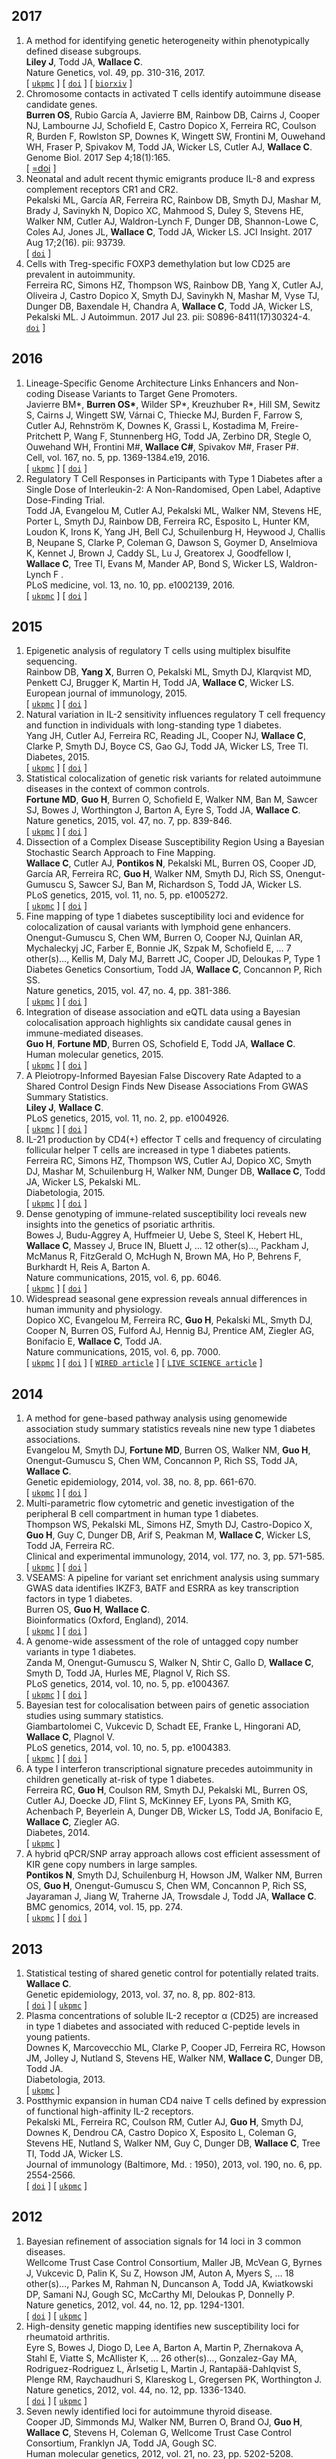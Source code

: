 ** 2017
1. A method for identifying genetic heterogeneity within phenotypically defined disease subgroups.@@html:<br/>@@ *Liley J*, Todd JA, *Wallace C*.@@html:<br/>@@ Nature Genetics, vol. 49, pp. 310-316, 2017.@@html:<br/>@@  [ [[http://europepmc.org/abstract/MED/28024155][=ukpmc=]] ] [ [[http://dx.doi.org/10.1038/ng.3751][=doi=]] ] [ [[https://doi.org/10.1101/100958][=biorxiv=]] @@html:<i class="fa fa-unlock-alt" aria-hidden="true"></i>@@ ]
2. Chromosome contacts in activated T cells identify autoimmune disease candidate genes.@@html:<br/>@@ *Burren OS*, Rubio García A, Javierre BM, Rainbow DB, Cairns J, Cooper NJ, Lambourne JJ, Schofield E, Castro Dopico X, Ferreira RC, Coulson R, Burden F, Rowlston SP, Downes K, Wingett SW, Frontini M, Ouwehand WH, Fraser P, Spivakov M, Todd JA, Wicker LS, Cutler AJ, *Wallace C*.@@html:<br/>@@ Genome Biol. 2017 Sep 4;18(1):165. @@html:<br/>@@  [ [[http://dx.doi.org/10.1186/s13059-017-1285-0][=doi]] ] @@html:<i class="fa fa-unlock-alt" aria-hidden="true"></i>@@
3. Neonatal and adult recent thymic emigrants produce IL-8 and express complement receptors CR1 and CR2.@@html:<br/>@@ Pekalski ML, García AR, Ferreira RC, Rainbow DB, Smyth DJ, Mashar M, Brady J, Savinykh N, Dopico XC, Mahmood S, Duley S, Stevens HE, Walker NM, Cutler AJ, Waldron-Lynch F, Dunger DB, Shannon-Lowe C, Coles AJ, Jones JL, *Wallace C*, Todd JA, Wicker LS. JCI Insight. 2017 Aug 17;2(16). pii: 93739. @@html:<br/>@@  [ [[http://dx.doi.org/10.1172/jci.insight.93739][=doi=]] ] 
4. Cells with Treg-specific FOXP3 demethylation but low CD25 are prevalent in autoimmunity.@@html:<br/>@@ Ferreira RC, Simons HZ, Thompson WS, Rainbow DB, Yang X, Cutler AJ, Oliveira J, Castro Dopico X, Smyth DJ, Savinykh N, Mashar M, Vyse TJ, Dunger DB, Baxendale H, Chandra A, *Wallace C*, Todd JA, Wicker LS, Pekalski ML. J Autoimmun. 2017 Jul 23. pii: S0896-8411(17)30324-4. @@html:<br/>@@  [[http://dx.doi.org/10.1016/j.jaut.2017.07.009][=doi=]] ]

** 2016

1. Lineage-Specific Genome Architecture Links Enhancers and Non-coding Disease Variants to Target Gene Promoters.@@html:<br/>@@ Javierre BM*, *Burren OS**, Wilder SP*, Kreuzhuber R*, Hill SM, Sewitz S, Cairns J, Wingett SW, Várnai C, Thiecke MJ, Burden F, Farrow S, Cutler AJ, Rehnström K, Downes K, Grassi L, Kostadima M, Freire-Pritchett P, Wang F, Stunnenberg HG,  Todd JA,  Zerbino DR,  Stegle O,  Ouwehand WH, Frontini M#,   *Wallace C#*,  Spivakov M#,  Fraser P#.@@html:<br/>@@ Cell, vol. 167, no. 5, pp. 1369-1384.e19, 2016.@@html:<br/>@@  [ [[http://ukpmc.ac.uk/abstract/MED/27863249][=ukpmc=]] ] [ [[http://dx.doi.org/10.1016/j.cell.2016.09.037][=doi=]] ] @@html:<i class="fa fa-unlock-alt" aria-hidden="true"></i>@@
1. Regulatory T Cell Responses in Participants with Type 1 Diabetes after a Single Dose of Interleukin-2: A Non-Randomised, Open Label, Adaptive Dose-Finding Trial.@@html:<br/>@@ Todd JA, Evangelou M, Cutler AJ, Pekalski ML, Walker NM, Stevens HE, Porter L, Smyth DJ, Rainbow DB, Ferreira RC, Esposito L, Hunter KM, Loudon K, Irons K, Yang JH, Bell CJ, Schuilenburg H, Heywood J, Challis B, Neupane S, Clarke P,  Coleman G,  Dawson S,  Goymer D,  Anselmiova K,  Kennet J,  Brown J,  Caddy SL,  Lu J,  Greatorex J,  Goodfellow I,  *Wallace C*,  Tree TI,  Evans M,  Mander AP,  Bond S,  Wicker LS,  Waldron-Lynch F  .@@html:<br/>@@ PLoS medicine, vol. 13, no. 10, pp. e1002139, 2016.@@html:<br/>@@  [ [[http://ukpmc.ac.uk/abstract/MED/27727279][=ukpmc=]] ] [ [[http://dx.doi.org/10.1371/journal.pmed.1002139][=doi=]] ] @@html:<i class="fa fa-unlock-alt" aria-hidden="true"></i>@@ 


** 2015

1. Epigenetic analysis of regulatory T cells using multiplex bisulfite sequencing.@@html:<br/>@@ Rainbow DB, *Yang X*, Burren O, Pekalski ML, Smyth DJ, Klarqvist MD, Penkett CJ, Brugger K, Martin H, Todd JA, *Wallace C*, Wicker LS.@@html:<br/>@@ European journal of immunology, 2015.@@html:<br/>@@  [ [[http://ukpmc.ac.uk/abstract/MED/26420295][=ukpmc=]] ] [ [[http://dx.doi.org/10.1002/eji.201545646][=doi=]] ]  @@html:<i class="fa fa-unlock-alt" aria-hidden="true"></i>@@ 
1. Natural variation in IL-2 sensitivity influences regulatory T cell frequency and function in individuals with long-standing type 1 diabetes.@@html:<br/>@@ Yang JH, Cutler AJ, Ferreira RC, Reading JL, Cooper NJ, *Wallace C*, Clarke P, Smyth DJ, Boyce CS, Gao GJ, Todd JA, Wicker LS, Tree TI.@@html:<br/>@@ Diabetes, 2015.@@html:<br/>@@  [ [[http://ukpmc.ac.uk/abstract/MED/26224887][=ukpmc=]] ] [ [[http://dx.doi.org/10.2337/db15-0516][=doi=]] ]  @@html:<i class="fa fa-unlock-alt" aria-hidden="true"></i>@@ 
1. Statistical colocalization of genetic risk variants for related autoimmune diseases in the context of common controls.@@html:<br/>@@ *Fortune MD*, *Guo H*, Burren O, Schofield E, Walker NM, Ban M, Sawcer SJ, Bowes J, Worthington J, Barton A, Eyre S, Todd JA, *Wallace C*.@@html:<br/>@@ Nature genetics, 2015, vol. 47, no. 7, pp. 839-846.@@html:<br/>@@  [ [[http://ukpmc.ac.uk/abstract/MED/26053495][=ukpmc=]] ] [ [[http://dx.doi.org/10.1038/ng.3330][=doi=]] ]  @@html:<i class="fa fa-unlock-alt" aria-hidden="true"></i>@@ 
1. Dissection of a Complex Disease Susceptibility Region Using a Bayesian Stochastic Search Approach to Fine Mapping.@@html:<br/>@@ *Wallace C*, Cutler AJ, *Pontikos N*, Pekalski ML, Burren OS, Cooper JD, García AR, Ferreira RC, *Guo H*, Walker NM, Smyth DJ, Rich SS, Onengut-Gumuscu S, Sawcer SJ, Ban M, Richardson S, Todd JA, Wicker LS.@@html:<br/>@@ PLoS genetics, 2015, vol. 11, no. 5, pp. e1005272.@@html:<br/>@@  [ [[http://ukpmc.ac.uk/abstract/MED/26106896][=ukpmc=]] ] [ [[http://dx.doi.org/10.1371/journal.pgen.1005272][=doi=]] ]  @@html:<i class="fa fa-unlock-alt" aria-hidden="true"></i>@@ 
1. Fine mapping of type 1 diabetes susceptibility loci and evidence for colocalization of causal variants with lymphoid gene enhancers.@@html:<br/>@@ Onengut-Gumuscu S, Chen WM, Burren O, Cooper NJ, Quinlan AR, Mychaleckyj JC, Farber E, Bonnie JK, Szpak M, Schofield E, ... 7 other(s)..., Kellis M, Daly MJ, Barrett JC, Cooper JD, Deloukas P, Type 1 Diabetes Genetics Consortium, Todd JA, *Wallace C*, Concannon P, Rich SS.@@html:<br/>@@ Nature genetics, 2015, vol. 47, no. 4, pp. 381-386.@@html:<br/>@@  [ [[http://ukpmc.ac.uk/abstract/MED/25751624][=ukpmc=]] ] [ [[http://dx.doi.org/10.1038/ng.3245][=doi=]] ]  @@html:<i class="fa fa-unlock-alt" aria-hidden="true"></i>@@ 
1. Integration of disease association and eQTL data using a Bayesian colocalisation approach highlights six candidate causal genes in immune-mediated diseases.@@html:<br/>@@ *Guo H*, *Fortune MD*, Burren OS, Schofield E, Todd JA, *Wallace C*.@@html:<br/>@@ Human molecular genetics, 2015.@@html:<br/>@@  [ [[http://ukpmc.ac.uk/abstract/MED/25743184][=ukpmc=]] ] [ [[http://dx.doi.org/10.1093/hmg/ddv077][=doi=]] ]  @@html:<i class="fa fa-unlock-alt" aria-hidden="true"></i>@@ 
1. A Pleiotropy-Informed Bayesian False Discovery Rate Adapted to a Shared Control Design Finds New Disease Associations From GWAS Summary Statistics.@@html:<br/>@@ *Liley J*, *Wallace C*.@@html:<br/>@@ PLoS genetics, 2015, vol. 11, no. 2, pp. e1004926.@@html:<br/>@@  [ [[http://ukpmc.ac.uk/abstract/MED/25658688][=ukpmc=]] ] [ [[http://dx.doi.org/10.1371/journal.pgen.1004926][=doi=]] ]  @@html:<i class="fa fa-unlock-alt" aria-hidden="true"></i>@@ 
1. IL-21 production by CD4(+) effector T cells and frequency of circulating follicular helper T cells are increased in type 1 diabetes patients.@@html:<br/>@@ Ferreira RC, Simons HZ, Thompson WS, Cutler AJ, Dopico XC, Smyth DJ, Mashar M, Schuilenburg H, Walker NM, Dunger DB, *Wallace C*, Todd JA, Wicker LS, Pekalski ML.@@html:<br/>@@ Diabetologia, 2015.@@html:<br/>@@  [ [[http://ukpmc.ac.uk/abstract/MED/25652388][=ukpmc=]] ] [ [[http://dx.doi.org/10.1007/s00125-015-3509-8][=doi=]] ]  @@html:<i class="fa fa-unlock-alt" aria-hidden="true"></i>@@ 
1. Dense genotyping of immune-related susceptibility loci reveals new insights into the genetics of psoriatic arthritis.@@html:<br/>@@ Bowes J, Budu-Aggrey A, Huffmeier U, Uebe S, Steel K, Hebert HL, *Wallace C*, Massey J, Bruce IN, Bluett J, ... 12 other(s)..., Packham J, McManus R, FitzGerald O, McHugh N, Brown MA, Ho P, Behrens F, Burkhardt H, Reis A, Barton A.@@html:<br/>@@ Nature communications, 2015, vol. 6, pp. 6046.@@html:<br/>@@  [ [[http://ukpmc.ac.uk/abstract/MED/25651891][=ukpmc=]] ] [ [[http://dx.doi.org/10.1038/ncomms7046][=doi=]] ]  @@html:<i class="fa fa-unlock-alt" aria-hidden="true"></i>@@ 
1. Widespread seasonal gene expression reveals annual differences in human immunity and physiology.@@html:<br/>@@ Dopico XC, Evangelou M, Ferreira RC, *Guo H*, Pekalski ML, Smyth DJ, Cooper N, Burren OS, Fulford AJ, Hennig BJ, Prentice AM, Ziegler AG, Bonifacio E, *Wallace C*, Todd JA.@@html:<br/>@@ Nature communications, 2015, vol. 6, pp. 7000.@@html:<br/>@@  [ [[http://ukpmc.ac.uk/abstract/MED/25965853][=ukpmc=]] ] [ [[http://dx.doi.org/10.1038/ncomms8000][=doi=]] ]  @@html:<i class="fa fa-unlock-alt" aria-hidden="true"></i>@@  [ [[https://www.wired.com/2015/05/dna-changes-seasons-just-like-weather][=WIRED article=]] ] [ [[http://www.livescience.com/50806-seasonal-variation-human-genes-immune-inflammation.html][=LIVE SCIENCE article=]] ]


** 2014

1. A method for gene-based pathway analysis using genomewide association study summary statistics reveals nine new type 1 diabetes associations.@@html:<br/>@@ Evangelou M, Smyth DJ, *Fortune MD*, Burren OS, Walker NM, *Guo H*, Onengut-Gumuscu S, Chen WM, Concannon P, Rich SS, Todd JA, *Wallace C*.@@html:<br/>@@ Genetic epidemiology, 2014, vol. 38, no. 8, pp. 661-670.@@html:<br/>@@  [ [[http://ukpmc.ac.uk/abstract/MED/25371288][=ukpmc=]] ] [ [[http://dx.doi.org/10.1002/gepi.21853][=doi=]] ]  @@html:<i class="fa fa-unlock-alt" aria-hidden="true"></i>@@ 
1. Multi-parametric flow cytometric and genetic investigation of the peripheral B cell compartment in human type 1 diabetes.@@html:<br/>@@ Thompson WS, Pekalski ML, Simons HZ, Smyth DJ, Castro-Dopico X, *Guo H*, Guy C, Dunger DB, Arif S, Peakman M, *Wallace C*, Wicker LS, Todd JA, Ferreira RC.@@html:<br/>@@ Clinical and experimental immunology, 2014, vol. 177, no. 3, pp. 571-585.@@html:<br/>@@  [ [[http://ukpmc.ac.uk/abstract/MED/24773525][=ukpmc=]] ] [ [[http://dx.doi.org/10.1111/cei.12362][=doi=]] ]  @@html:<i class="fa fa-unlock-alt" aria-hidden="true"></i>@@ 
1. VSEAMS: A pipeline for variant set enrichment analysis using summary GWAS data identifies IKZF3, BATF and ESRRA as key transcription factors in type 1 diabetes.@@html:<br/>@@ Burren OS, *Guo H*, *Wallace C*.@@html:<br/>@@ Bioinformatics (Oxford, England), 2014.@@html:<br/>@@  [ [[http://ukpmc.ac.uk/abstract/MED/25170024][=ukpmc=]] ] [ [[http://dx.doi.org/10.1093/bioinformatics/btu571][=doi=]] ]  @@html:<i class="fa fa-unlock-alt" aria-hidden="true"></i>@@ 
1. A genome-wide assessment of the role of untagged copy number variants in type 1 diabetes.@@html:<br/>@@ Zanda M, Onengut-Gumuscu S, Walker N, Shtir C, Gallo D, *Wallace C*, Smyth D, Todd JA, Hurles ME, Plagnol V, Rich SS.@@html:<br/>@@ PLoS genetics, 2014, vol. 10, no. 5, pp. e1004367.@@html:<br/>@@  [ [[http://ukpmc.ac.uk/abstract/MED/24875393][=ukpmc=]] ] [ [[http://dx.doi.org/10.1371/journal.pgen.1004367][=doi=]] ]  @@html:<i class="fa fa-unlock-alt" aria-hidden="true"></i>@@ 
1. Bayesian test for colocalisation between pairs of genetic association studies using summary statistics.@@html:<br/>@@ Giambartolomei C, Vukcevic D, Schadt EE, Franke L, Hingorani AD, *Wallace C*, Plagnol V.@@html:<br/>@@ PLoS genetics, 2014, vol. 10, no. 5, pp. e1004383.@@html:<br/>@@  [ [[http://ukpmc.ac.uk/abstract/MED/24830394][=ukpmc=]] ] [ [[http://dx.doi.org/10.1371/journal.pgen.1004383][=doi=]] ]  @@html:<i class="fa fa-unlock-alt" aria-hidden="true"></i>@@ 
1. A type I interferon transcriptional signature precedes autoimmunity in children genetically at-risk of type 1 diabetes.@@html:<br/>@@ Ferreira RC, *Guo H*, Coulson RM, Smyth DJ, Pekalski ML, Burren OS, Cutler AJ, Doecke JD, Flint S, McKinney EF, Lyons PA, Smith KG, Achenbach P, Beyerlein A, Dunger DB, Wicker LS, Todd JA, Bonifacio E, *Wallace C*, Ziegler AG.@@html:<br/>@@ Diabetes, 2014.@@html:<br/>@@  [ [[http://ukpmc.ac.uk/abstract/MED/24561305][=ukpmc=]] ]
1. A hybrid qPCR/SNP array approach allows cost efficient assessment of KIR gene copy numbers in large samples.@@html:<br/>@@ *Pontikos N*, Smyth DJ, Schuilenburg H, Howson JM, Walker NM, Burren OS, *Guo H*, Onengut-Gumuscu S, Chen WM, Concannon P, Rich SS, Jayaraman J, Jiang W, Traherne JA, Trowsdale J, Todd JA, *Wallace C*.@@html:<br/>@@ BMC genomics, 2014, vol. 15, pp. 274.@@html:<br/>@@  [ [[http://ukpmc.ac.uk/abstract/MED/24720548][=ukpmc=]] ] [ [[http://dx.doi.org/10.1186/1471-2164-15-274][=doi=]] ]  @@html:<i class="fa fa-unlock-alt" aria-hidden="true"></i>@@ 


** 2013

1. Statistical testing of shared genetic control for potentially related traits.@@html:<br/>@@ *Wallace C*.@@html:<br/>@@ Genetic epidemiology, 2013, vol. 37, no. 8, pp. 802-813.@@html:<br/>@@  [ [[http://dx.doi.org/10.1002/gepi.21765][=doi=]] ] [  @@html:<i class="fa fa-unlock-alt" aria-hidden="true"></i>@@  [[http://ukpmc.ac.uk/abstract/MED/24227294][=ukpmc=]] ]
1. Plasma concentrations of soluble IL-2 receptor α (CD25) are increased in type 1 diabetes and associated with reduced C-peptide levels in young patients.@@html:<br/>@@ Downes K, Marcovecchio ML, Clarke P, Cooper JD, Ferreira RC, Howson JM, Jolley J, Nutland S, Stevens HE, Walker NM, *Wallace C*, Dunger DB, Todd JA.@@html:<br/>@@ Diabetologia, 2013.@@html:<br/>@@  [ [[http://ukpmc.ac.uk/abstract/MED/24264051][=ukpmc=]] ]
1. Postthymic expansion in human CD4 naive T cells defined by expression of functional high-affinity IL-2 receptors.@@html:<br/>@@ Pekalski ML, Ferreira RC, Coulson RM, Cutler AJ, *Guo H*, Smyth DJ, Downes K, Dendrou CA, Castro Dopico X, Esposito L, Coleman G, Stevens HE, Nutland S, Walker NM, Guy C, Dunger DB, *Wallace C*, Tree TI, Todd JA, Wicker LS.@@html:<br/>@@ Journal of immunology (Baltimore, Md. : 1950), 2013, vol. 190, no. 6, pp. 2554-2566.@@html:<br/>@@  [ [[http://dx.doi.org/10.4049/jimmunol.1202914][=doi=]] ] [ [[http://ukpmc.ac.uk/abstract/MED/23418630][=ukpmc=]] ]  @@html:<i class="fa fa-unlock-alt" aria-hidden="true"></i>@@ 


** 2012

1. Bayesian refinement of association signals for 14 loci in 3 common diseases.@@html:<br/>@@ Wellcome Trust Case Control Consortium, Maller JB, McVean G, Byrnes J, Vukcevic D, Palin K, Su Z, Howson JM, Auton A, Myers S, ... 18 other(s)..., Parkes M, Rahman N, Duncanson A, Todd JA, Kwiatkowski DP, Samani NJ, Gough SC, McCarthy MI, Deloukas P, Donnelly P.@@html:<br/>@@ Nature genetics, 2012, vol. 44, no. 12, pp. 1294-1301.@@html:<br/>@@  [ [[http://dx.doi.org/10.1038/ng.2435][=doi=]] ] [ [[http://ukpmc.ac.uk/abstract/MED/23104008][=ukpmc=]] ]  @@html:<i class="fa fa-unlock-alt" aria-hidden="true"></i>@@ 
1. High-density genetic mapping identifies new susceptibility loci for rheumatoid arthritis.@@html:<br/>@@ Eyre S, Bowes J, Diogo D, Lee A, Barton A, Martin P, Zhernakova A, Stahl E, Viatte S, McAllister K, ... 26 other(s)..., Gonzalez-Gay MA, Rodriguez-Rodriguez L, Ärlsetig L, Martin J, Rantapää-Dahlqvist S, Plenge RM, Raychaudhuri S, Klareskog L, Gregersen PK, Worthington J.@@html:<br/>@@ Nature genetics, 2012, vol. 44, no. 12, pp. 1336-1340.@@html:<br/>@@  [ [[http://dx.doi.org/10.1038/ng.2462][=doi=]] ] [  @@html:<i class="fa fa-unlock-alt" aria-hidden="true"></i>@@  [[http://ukpmc.ac.uk/abstract/MED/23143596][=ukpmc=]] ]
1. Seven newly identified loci for autoimmune thyroid disease.@@html:<br/>@@ Cooper JD, Simmonds MJ, Walker NM, Burren O, Brand OJ, *Guo H*, *Wallace C*, Stevens H, Coleman G, Wellcome Trust Case Control Consortium, Franklyn JA, Todd JA, Gough SC.@@html:<br/>@@ Human molecular genetics, 2012, vol. 21, no. 23, pp. 5202-5208.@@html:<br/>@@  [ [[http://dx.doi.org/10.1093/hmg/dds357][=doi=]] ] [ [[http://ukpmc.ac.uk/abstract/MED/22922229][=ukpmc=]] ]  @@html:<i class="fa fa-unlock-alt" aria-hidden="true"></i>@@ 
1. Extra-binomial variation approach for analysis of pooled DNA sequencing data.@@html:<br/>@@ *Yang X*, Todd JA, Clayton D, *Wallace C*.@@html:<br/>@@ Bioinformatics (Oxford, England), 2012, vol. 28, no. 22, pp. 2898-2904.@@html:<br/>@@  [ [[http://dx.doi.org/10.1093/bioinformatics/bts553][=doi=]] ] [ [[http://ukpmc.ac.uk/abstract/MED/22976083][=ukpmc=]] ]  @@html:<i class="fa fa-unlock-alt" aria-hidden="true"></i>@@ 
1. Host-microbe interactions have shaped the genetic architecture of inflammatory bowel disease.@@html:<br/>@@ Jostins L, Ripke S, Weersma RK, Duerr RH, McGovern DP, Hui KY, Lee JC, Schumm LP, Sharma Y, Anderson CA, ... 87 other(s)..., Radford-Smith G, Mathew CG, Rioux JD, Schadt EE, Daly MJ, Franke A, Parkes M, Vermeire S, Barrett JC, Cho JH.@@html:<br/>@@ Nature, 2012, vol. 491, no. 7422, pp. 119-124.@@html:<br/>@@  [ [[http://dx.doi.org/10.1038/nature11582][=doi=]] ] [ [[http://ukpmc.ac.uk/abstract/MED/23128233][=ukpmc=]] ]  @@html:<i class="fa fa-unlock-alt" aria-hidden="true"></i>@@ 
1. Statistical colocalization of monocyte gene expression and genetic risk variants for type 1 diabetes.@@html:<br/>@@ *Wallace C*, Rotival M, Cooper JD, Rice CM, Yang JH, McNeill M, Smyth DJ, Niblett D, Cambien F, Cardiogenics Consortium, Tiret L, Todd JA, Clayton DG, Blankenberg S.@@html:<br/>@@ Human molecular genetics, 2012, vol. 21, no. 12, pp. 2815-2824.@@html:<br/>@@  [ [[http://dx.doi.org/10.1093/hmg/dds098][=doi=]] ] [ [[http://ukpmc.ac.uk/abstract/MED/22403184][=ukpmc=]] ]  @@html:<i class="fa fa-unlock-alt" aria-hidden="true"></i>@@ 
1. Comparative analysis of genome-wide association studies signals for lipids, diabetes, and coronary heart disease: Cardiovascular Biomarker Genetics Collaboration.@@html:<br/>@@ Angelakopoulou A, Shah T, Sofat R, Shah S, Berry DJ, Cooper J, Palmen J, Tzoulaki I, Wong A, Jefferis BJ, ... 25 other(s)..., Kumari M, Hypponen E, Power C, Humphries SE, Talmud PJ, Price J, Morris RW, Ye S, Casas JP, Hingorani AD.@@html:<br/>@@ European heart journal, 2012, vol. 33, no. 3, pp. 393-407.@@html:<br/>@@  [ [[http://dx.doi.org/10.1093/eurheartj/ehr225][=doi=]] ]  @@html:<i class="fa fa-unlock-alt" aria-hidden="true"></i>@@  [ [[http://ukpmc.ac.uk/abstract/MED/21804106][=ukpmc=]] ]
1. Long-range DNA looping and gene expression analyses identify DEXI as an autoimmune disease candidate gene.@@html:<br/>@@ Davison LJ, *Wallace C*, Cooper JD, Cope NF, Wilson NK, Smyth DJ, Howson JM, Saleh N, Al-Jeffery A, Angus KL, ... 49 other(s)..., Sager H, Samani NJ, Sambrook J, Schmitz G, Scholz M, Schroeder L, Schunkert H, Syvannen AC, Tennstedt S, *Wallace C*.@@html:<br/>@@ Human molecular genetics, 2012, vol. 21, no. 2, pp. 322-333.@@html:<br/>@@  [ [[http://dx.doi.org/10.1093/hmg/ddr468][=doi=]] ] [ [[http://ukpmc.ac.uk/abstract/MED/21989056][=ukpmc=]] ]  @@html:<i class="fa fa-unlock-alt" aria-hidden="true"></i>@@ 
1. Comprehensive exploration of the effects of miRNA SNPs on monocyte gene expression.@@html:<br/>@@ Greliche N, Zeller T, Wild PS, Rotival M, Schillert A, Ziegler A, Deloukas P, Erdmann J, Hengstenberg C, Ouwehand WH, Samani NJ, Schunkert H, Munzel T, Lackner KJ, Cambien F, Goodall AH, Tiret L, Blankenberg S, Trégouët DA, Cardiogenics Consortium.@@html:<br/>@@ PloS one, 2012, vol. 7, no. 9, pp. e45863.@@html:<br/>@@  [ [[http://dx.doi.org/10.1371/journal.pone.0045863][=doi=]] ] [ [[http://ukpmc.ac.uk/abstract/MED/23029284][=ukpmc=]] ]  @@html:<i class="fa fa-unlock-alt" aria-hidden="true"></i>@@ 


** 2011

1. Blood pressure loci identified with a gene-centric array.@@html:<br/>@@ Johnson T, Gaunt TR, Newhouse SJ, Padmanabhan S, Tomaszewski M, Kumari M, Morris RW, Tzoulaki I, O'Brien ET, Poulter NR, ... 86 other(s)..., Roberts R, Newton-Cheh C, Franke L, Stanton AV, Dominiczak AF, Farrall M, Hingorani AD, Samani NJ, Caulfield MJ, Munroe PB.@@html:<br/>@@ American journal of human genetics, 2011, vol. 89, no. 6, pp. 688-700.@@html:<br/>@@  [ [[http://dx.doi.org/10.1016/j.ajhg.2011.10.013][=doi=]] ] [ [[http://ukpmc.ac.uk/abstract/MED/22100073][=ukpmc=]] ]  @@html:<i class="fa fa-unlock-alt" aria-hidden="true"></i>@@ 
1. Dense genotyping identifies and localizes multiple common and rare variant association signals in celiac disease.@@html:<br/>@@ Trynka G, Hunt KA, Bockett NA, Romanos J, Mistry V, Szperl A, Bakker SF, Bardella MT, Bhaw-Rosun L, Castillejo G, ... 47 other(s)..., Cukrowska B, Urcelay E, Bilbao JR, Mearin ML, Barisani D, Barrett JC, Plagnol V, Deloukas P, Wijmenga C, van Heel DA.@@html:<br/>@@ Nature genetics, 2011, vol. 43, no. 12, pp. 1193-1201.@@html:<br/>@@  [ [[http://dx.doi.org/10.1038/ng.998][=doi=]] ] [ [[http://ukpmc.ac.uk/abstract/MED/22057235][=ukpmc=]] ]  @@html:<i class="fa fa-unlock-alt" aria-hidden="true"></i>@@ 
1. Genetic association analyses of atopic illness and proinflammatory cytokine genes with type 1 diabetes.@@html:<br/>@@ Saleh NM, Raj SM, Smyth DJ, *Wallace C*, Howson JM, Bell L, Walker NM, Stevens HE, Todd JA.@@html:<br/>@@ Diabetes/metabolism research and reviews, 2011, vol. 27, no. 8, pp. 838-843.@@html:<br/>@@  [ [[http://dx.doi.org/10.1002/dmrr.1259][=doi=]] ] [ [[http://ukpmc.ac.uk/abstract/MED/22069270][=ukpmc=]] ]  @@html:<i class="fa fa-unlock-alt" aria-hidden="true"></i>@@ 
1. Genome-wide association study identifies loci influencing concentrations of liver enzymes in plasma.@@html:<br/>@@ Chambers JC, Zhang W, Sehmi J, Li X, Wass MN, Van der Harst P, Holm H, Sanna S, Kavousi M, Baumeister SE, ... 123 other(s)..., Fox CS, Ala-Korpela M, Stefansson K, Vollenweider P, Völzke H, Schadt EE, Scott J, Järvelin MR, Elliott P, Kooner JS.@@html:<br/>@@ Nature genetics, 2011, vol. 43, no. 11, pp. 1131-1138.@@html:<br/>@@  [ [[http://dx.doi.org/10.1038/ng.970][=doi=]] ] [ [[http://ukpmc.ac.uk/abstract/MED/22001757][=ukpmc=]] ]  @@html:<i class="fa fa-unlock-alt" aria-hidden="true"></i>@@ 
1. Genome-wide association study identifies six new loci influencing pulse pressure and mean arterial pressure.@@html:<br/>@@ Wain LV, Verwoert GC, O'Reilly PF, Shi G, Johnson T, Johnson AD, Bochud M, Rice KM, Henneman P, Smith AV, ... 212 other(s)..., Gudnason V, Newton-Cheh C, Levy D, Munroe PB, Psaty BM, Caulfield MJ, Rao DC, Tobin MD, Elliott P, van Duijn CM.@@html:<br/>@@ Nature genetics, 2011, vol. 43, no. 10, pp. 1005-1011.@@html:<br/>@@  [ [[http://dx.doi.org/10.1038/ng.922][=doi=]] ] [ [[http://ukpmc.ac.uk/abstract/MED/21909110][=ukpmc=]] ]  @@html:<i class="fa fa-unlock-alt" aria-hidden="true"></i>@@ 
1. Genome-wide association analysis of autoantibody positivity in type 1 diabetes cases.@@html:<br/>@@ Plagnol V, Howson JM, Smyth DJ, Walker N, Hafler JP, *Wallace C*, Stevens H, Jackson L, Simmonds MJ, Type 1 Diabetes Genetics Consortium, Bingley PJ, Gough SC, Todd JA.@@html:<br/>@@ PLoS genetics, 2011, vol. 7, no. 8, pp. e1002216.@@html:<br/>@@  [ [[http://dx.doi.org/10.1371/journal.pgen.1002216][=doi=]] ] [ [[http://ukpmc.ac.uk/abstract/MED/21829393][=ukpmc=]] ]  @@html:<i class="fa fa-unlock-alt" aria-hidden="true"></i>@@ 
1. Pervasive sharing of genetic effects in autoimmune disease.@@html:<br/>@@ Cotsapas C, Voight BF, Rossin E, Lage K, Neale BM, *Wallace C*, Abecasis GR, Barrett JC, Behrens T, Cho J, ... 4 other(s)..., Klareskog L, Siminovitch KA, van Heel DA, Wijmenga C, Worthington J, Todd JA, Hafler DA, Rich SS, Daly MJ, FOCiS Network of Consortia.@@html:<br/>@@ PLoS genetics, 2011, vol. 7, no. 8, pp. e1002254.@@html:<br/>@@  [ [[http://dx.doi.org/10.1371/journal.pgen.1002254][=doi=]] ] [ [[http://ukpmc.ac.uk/abstract/MED/21852963][=ukpmc=]] ]  @@html:<i class="fa fa-unlock-alt" aria-hidden="true"></i>@@ 
1. Inherited variation in vitamin D genes is associated with predisposition to autoimmune disease type 1 diabetes.@@html:<br/>@@ Cooper JD, Smyth DJ, Walker NM, Stevens H, Burren OS, *Wallace C*, Greissl C, Ramos-Lopez E, Hyppönen E, Dunger DB, Spector TD, Ouwehand WH, Wang TJ, Badenhoop K, Todd JA.@@html:<br/>@@ Diabetes, 2011, vol. 60, no. 5, pp. 1624-1631.@@html:<br/>@@  [ [[http://dx.doi.org/10.2337/db10-1656][=doi=]] ] [ [[http://ukpmc.ac.uk/abstract/MED/21441443][=ukpmc=]] ]  @@html:<i class="fa fa-unlock-alt" aria-hidden="true"></i>@@ 
1. An allele of IKZF1 (Ikaros) conferring susceptibility to childhood acute lymphoblastic leukemia protects against type 1 diabetes.@@html:<br/>@@ Swafford AD, Howson JM, Davison LJ, *Wallace C*, Smyth DJ, Schuilenburg H, Maisuria-Armer M, Mistry T, Lenardo MJ, Todd JA.@@html:<br/>@@ Diabetes, 2011, vol. 60, no. 3, pp. 1041-1044.@@html:<br/>@@  [ [[http://dx.doi.org/10.2337/db10-0446][=doi=]] ] [ [[http://ukpmc.ac.uk/abstract/MED/21270240][=ukpmc=]] ]  @@html:<i class="fa fa-unlock-alt" aria-hidden="true"></i>@@ 
1. Identification of ADAMTS7 as a novel locus for coronary atherosclerosis and association of ABO with myocardial infarction in the presence of coronary atherosclerosis: two genome-wide association studies.@@html:<br/>@@ Reilly MP, Li M, He J, Ferguson JF, Stylianou IM, Mehta NN, Burnett MS, Devaney JM, Knouff CW, Thompson JR, ... 14 other(s)..., Hall AS, Schunkert H, Quertermous T, Blankenberg S, Hazen SL, Roberts R, Kathiresan S, Samani NJ, Epstein SE, Rader DJ.@@html:<br/>@@ Lancet, 2011, vol. 377, no. 9763, pp. 383-392.@@html:<br/>@@  [ [[http://dx.doi.org/10.1016/S0140-6736(10)61996-4][=doi=]] ] [ [[http://ukpmc.ac.uk/abstract/MED/21239051][=ukpmc=]] ]  @@html:<i class="fa fa-unlock-alt" aria-hidden="true"></i>@@ 
1. Meta-analysis of Dense Genecentric Association Studies Reveals Common and Uncommon Variants Associated with Height.@@html:<br/>@@ Lanktree MB, Guo Y, Murtaza M, Glessner JT, Bailey SD, Onland-Moret NC, Lettre G, Ongen H, Rajagopalan R, Johnson T, ... 176 other(s)..., Gaunt TR, Anand SS, van der Schouw YT, Meena Kumari on behalf of the Whitehall II Study and the WHII 50K Group, Soranzo N, Fitzgerald GA, Reiner A, Hegele RA, Hakonarson H, Keating BJ.@@html:<br/>@@ American journal of human genetics, 2011, vol. 88, no. 1, pp. 6-18.@@html:<br/>@@  [ [[http://dx.doi.org/10.1016/j.ajhg.2010.11.007][=doi=]] ] [ [[http://ukpmc.ac.uk/abstract/MED/21194676][=ukpmc=]] ]  @@html:<i class="fa fa-unlock-alt" aria-hidden="true"></i>@@ 


** 2010

1. A trans-acting locus regulates an anti-viral expression network and type 1 diabetes risk.@@html:<br/>@@ Heinig M, Petretto E, *Wallace C*, Bottolo L, Rotival M, Lu H, Li Y, Sarwar R, Langley SR, Bauerfeind A, ... 25 other(s)..., Ziegler A, Tiret L, Smyth DJ, Pravenec M, Aitman TJ, Cambien F, Clayton D, Todd JA, Hubner N, Cook SA.@@html:<br/>@@ Nature, 2010, vol. 467, no. 7314, pp. 460-464.@@html:<br/>@@  [ [[http://dx.doi.org/10.1038/nature09386][=doi=]] ] [ [[http://ukpmc.ac.uk/abstract/MED/20827270][=ukpmc=]] ]  @@html:<i class="fa fa-unlock-alt" aria-hidden="true"></i>@@ 
1. Genetic loci influencing kidney function and chronic kidney disease.@@html:<br/>@@ Chambers JC, Zhang W, Lord GM, van der Harst P, Lawlor DA, Sehmi JS, Gale DP, Wass MN, Ahmadi KR, Bakker SJ, ... 74 other(s)..., Maxwell PH, McCarthy MI, Jarvelin MR, Mooser V, Abecasis GR, Lightstone L, Scott J, Navis G, Elliott P, Kooner JS.@@html:<br/>@@ Nature genetics, 2010, vol. 42, no. 5, pp. 373-375.@@html:<br/>@@  [ [[http://dx.doi.org/10.1038/ng.566][=doi=]] ] [ [[http://ukpmc.ac.uk/abstract/MED/20383145][=ukpmc=]] ]  @@html:<i class="fa fa-unlock-alt" aria-hidden="true"></i>@@ 
1. Genome-wide association study of CNVs in 16,000 cases of eight common diseases and 3,000 shared controls.@@html:<br/>@@ Wellcome Trust Case Control Consortium, Craddock N, Hurles ME, Cardin N, Pearson RD, Plagnol V, Robson S, Vukcevic D, Barnes C, Conrad DF, ... 198 other(s)..., Deloukas P, Duncanson A, Kwiatkowski DP, McCarthy MI, Ouwehand W, Parkes M, Rahman N, Todd JA, Samani NJ, Donnelly P.@@html:<br/>@@ Nature, 2010, vol. 464, no. 7289, pp. 713-720.@@html:<br/>@@  [ [[http://dx.doi.org/10.1038/nature08979][=doi=]] ] [ [[http://ukpmc.ac.uk/abstract/MED/20360734][=ukpmc=]] ]  @@html:<i class="fa fa-unlock-alt" aria-hidden="true"></i>@@ 
1. The imprinted DLK1-MEG3 gene region on chromosome 14q32.2 alters susceptibility to type 1 diabetes.@@html:<br/>@@ *Wallace C*, Smyth DJ, Maisuria-Armer M, Walker NM, Todd JA, Clayton DG.@@html:<br/>@@ Nature genetics, 2010, vol. 42, no. 1, pp. 68-71.@@html:<br/>@@  [ [[http://dx.doi.org/10.1038/ng.493][=doi=]] ] [ [[http://ukpmc.ac.uk/abstract/MED/19966805][=ukpmc=]]  @@html:<i class="fa fa-unlock-alt" aria-hidden="true"></i>@@  ]
1. Reduced expression of IFIH1 is protective for type 1 diabetes.@@html:<br/>@@ Downes K, Pekalski M, Angus KL, Hardy M, Nutland S, Smyth DJ, Walker NM, *Wallace C*, Todd JA.@@html:<br/>@@ PloS one, 2010, vol. 5, no. 9, pp. e815.@@html:<br/>@@  [ [[http://dx.doi.org/10.1371/journal.pone.0012646][=doi=]] ] [ [[http://ukpmc.ac.uk/abstract/MED/20844740][=ukpmc=]] ]  @@html:<i class="fa fa-unlock-alt" aria-hidden="true"></i>@@ 


** 2009

1. Genome-wide association scan meta-analysis identifies three Loci influencing adiposity and fat distribution.@@html:<br/>@@ Lindgren CM, Heid IM, Randall JC, Lamina C, Steinthorsdottir V, Qi L, Speliotes EK, Thorleifsson G, Willer CJ, Herrera BM, ... 126 other(s)..., Wichmann HE, Frayling TM, Abecasis GR, Hirschhorn JN, Loos RJ, Stefansson K, Mohlke KL, Barroso I, McCarthy MI, Giant Consortium.@@html:<br/>@@ PLoS genetics, 2009, vol. 5, no. 6, pp. e1000508.@@html:<br/>@@  [ [[http://dx.doi.org/10.1371/journal.pgen.1000508][=doi=]] ] [  @@html:<i class="fa fa-unlock-alt" aria-hidden="true"></i>@@  [[http://ukpmc.ac.uk/abstract/MED/19557161][=ukpmc=]] ]
1. Genome-wide association study identifies eight loci associated with blood pressure.@@html:<br/>@@ Newton-Cheh C, Johnson T, Gateva V, Tobin MD, Bochud M, Coin L, Najjar SS, Zhao JH, Heath SC, Eyheramendy S, ... 139 other(s)..., Wareham NJ, Uda M, Jarvelin MR, Mooser V, Melander O, Loos RJ, Elliott P, Abecasis GR, Caulfield M, Munroe PB.@@html:<br/>@@ Nature genetics, 2009, vol. 41, no. 6, pp. 666-676.@@html:<br/>@@  [ [[http://dx.doi.org/10.1038/ng.361][=doi=]] ] [ [[http://ukpmc.ac.uk/abstract/MED/19430483][=ukpmc=]] ]  @@html:<i class="fa fa-unlock-alt" aria-hidden="true"></i>@@ 
1. Meta-analysis of 28,141 individuals identifies common variants within five new loci that influence uric acid concentrations.@@html:<br/>@@ Kolz M, Johnson T, Sanna S, Teumer A, Vitart V, Perola M, Mangino M, Albrecht E, *Wallace C*, Farrall M, ... 41 other(s)..., KORA Study, Spector TD, Peltonen L, Völzke H, Nagaraja R, Vollenweider P, Caulfield M, WTCCC, Illig T, Gieger C.@@html:<br/>@@ PLoS genetics, 2009, vol. 5, no. 6, pp. e1000504.@@html:<br/>@@  [ [[http://dx.doi.org/10.1371/journal.pgen.1000504][=doi=]] ] [ [[http://ukpmc.ac.uk/abstract/MED/19503597][=ukpmc=]] ]  @@html:<i class="fa fa-unlock-alt" aria-hidden="true"></i>@@ 
1. Association of novel genetic Loci with circulating fibrinogen levels: a genome-wide association study in 6 population-based cohorts.@@html:<br/>@@ Dehghan A, Yang Q, Peters A, Basu S, Bis JC, Rudnicka AR, Kavousi M, Chen MH, Baumert J, Lowe GD, ... 22 other(s)..., Wellcome Trust Case Control Consortium, Psaty BM, Couper DJ, Boerwinkle E, Koenig W, O'Donnell CJ, Witteman JC, Strachan DP, Smith NL, Folsom AR.@@html:<br/>@@ Circulation. Cardiovascular genetics, 2009, vol. 2, no. 2, pp. 125-133.@@html:<br/>@@  [ [[http://dx.doi.org/10.1161/CIRCGENETICS.108.825224][=doi=]] ] [ [[http://ukpmc.ac.uk/abstract/MED/20031576][=ukpmc=]] ]  @@html:<i class="fa fa-unlock-alt" aria-hidden="true"></i>@@ 
1. Six new loci associated with body mass index highlight a neuronal influence on body weight regulation.@@html:<br/>@@ Willer CJ, Speliotes EK, Loos RJ, Li S, Lindgren CM, Heid IM, Berndt SI, Elliott AL, Jackson AU, Lamina C, ... 127 other(s)..., Peltonen L, Schlessinger D, Strachan DP, Wichmann HE, McCarthy MI, Boehnke M, Barroso I, Abecasis GR, Hirschhorn JN, Genetic Investigation of ANthropometric Traits Consortium.@@html:<br/>@@ Nature genetics, 2009, vol. 41, no. 1, pp. 25-34.@@html:<br/>@@  [ [[http://dx.doi.org/10.1038/ng.287][=doi=]] ] [ [[http://ukpmc.ac.uk/abstract/MED/19079261][=ukpmc=]] ]  @@html:<i class="fa fa-unlock-alt" aria-hidden="true"></i>@@ 
1. Common genetic variation near the phospholamban gene is associated with cardiac repolarisation: meta-analysis of three genome-wide association studies.@@html:<br/>@@ Nolte IM, *Wallace C*, Newhouse SJ, Waggott D, Fu J, Soranzo N, Gwilliam R, Deloukas P, Savelieva I, Zheng D, ... 20 other(s)..., Asselbergs FW, Spector TD, Carter ND, Jeffery S, Tobin M, Caulfield M, Snieder H, Paterson AD, Munroe PB, Jamshidi Y.@@html:<br/>@@ PloS one, 2009, vol. 4, no. 7, pp. e6138.@@html:<br/>@@  [ [[http://dx.doi.org/10.1371/journal.pone.0006138][=doi=]] ] [  @@html:<i class="fa fa-unlock-alt" aria-hidden="true"></i>@@  [[http://ukpmc.ac.uk/abstract/MED/19587794][=ukpmc=]] ]
1. Polymorphisms in the WNK1 gene are associated with blood pressure variation and urinary potassium excretion.@@html:<br/>@@ Newhouse S, Farrall M, *Wallace C*, Hoti M, Burke B, Howard P, Onipinla A, Lee K, Shaw-Hawkins S, Dobson R, ... 15 other(s)..., Eyheramendy S, Cappuccio FP, Ji C, Iacone R, Strazzullo P, Kumari M, Marmot M, Brunner E, Caulfield M, Munroe PB.@@html:<br/>@@ PloS one, 2009, vol. 4, no. 4, pp. e5003.@@html:<br/>@@  [ [[http://dx.doi.org/10.1371/journal.pone.0005003][=doi=]] ] [ [[http://ukpmc.ac.uk/abstract/MED/19347040][=ukpmc=]] ]  @@html:<i class="fa fa-unlock-alt" aria-hidden="true"></i>@@ 


** 2008

1. SLC2A9 is a high-capacity urate transporter in humans.@@html:<br/>@@ Caulfield MJ, Munroe PB, O'Neill D, Witkowska K, Charchar FJ, Doblado M, Evans S, Eyheramendy S, Onipinla A, Howard P, ... 16 other(s)..., Laan M, Org E, Veldre G, Viigimaa M, Cappuccio FP, Ji C, Iacone R, Strazzullo P, Moley KH, Cheeseman C.@@html:<br/>@@ PLoS medicine, 2008, vol. 5, no. 10, pp. e197.@@html:<br/>@@  [ [[http://dx.doi.org/10.1371/journal.pmed.0050197][=doi=]] ]  @@html:<i class="fa fa-unlock-alt" aria-hidden="true"></i>@@  [ [[http://ukpmc.ac.uk/abstract/MED/18842065][=ukpmc=]] ]
1. Glutathione S-transferase variants and hypertension.@@html:<br/>@@ Delles C, Padmanabhan S, Lee WK, Miller WH, McBride MW, McClure JD, Brain NJ, *Wallace C*, Marçano AC, Schmieder RE, Brown MJ, Caulfield MJ, Munroe PB, Farrall M, Webster J, Connell JM, Dominiczak AF.@@html:<br/>@@ Journal of hypertension, 2008, vol. 26, no. 7, pp. 1343-1352.@@html:<br/>@@  [ [[http://dx.doi.org/10.1097/HJH.0b013e3282fe1d67][=doi=]] ] [ [[http://ukpmc.ac.uk/abstract/MED/18551009][=ukpmc=]] ]
1. Common variants near MC4R are associated with fat mass, weight and risk of obesity.@@html:<br/>@@ Loos RJ, Lindgren CM, Li S, Wheeler E, Zhao JH, Prokopenko I, Inouye M, Freathy RM, Attwood AP, Beckmann JS, ... 123 other(s)..., Sanna S, Abecasis GR, Albai G, Nagaraja R, Schlessinger D, Jackson AU, Tuomilehto J, Collins FS, Boehnke M, Mohlke KL.@@html:<br/>@@ Nature genetics, 2008, vol. 40, no. 6, pp. 768-775.@@html:<br/>@@  [ [[http://dx.doi.org/10.1038/ng.140][=doi=]] ] [ [[http://ukpmc.ac.uk/abstract/MED/18454148][=ukpmc=]] ]  @@html:<i class="fa fa-unlock-alt" aria-hidden="true"></i>@@ 
1. Genome-wide association analysis identifies 20 loci that influence adult height.@@html:<br/>@@ Weedon MN, Lango H, Lindgren CM, *Wallace C*, Evans DM, Mangino M, Freathy RM, Perry JR, Stevens S, Hall AS, ... 22 other(s)..., Sandhu MS, Wheeler E, Soranzo N, Inouye M, Wareham NJ, Caulfield M, Munroe PB, Hattersley AT, McCarthy MI, Frayling TM.@@html:<br/>@@ Nature genetics, 2008, vol. 40, no. 5, pp. 575-583.@@html:<br/>@@  [ [[http://dx.doi.org/10.1038/ng.121][=doi=]] ] [ [[http://ukpmc.ac.uk/abstract/MED/18391952][=ukpmc=]] ]  @@html:<i class="fa fa-unlock-alt" aria-hidden="true"></i>@@ 
1. Genome-wide association study identifies genes for biomarkers of cardiovascular disease: serum urate and dyslipidemia.@@html:<br/>@@ *Wallace C*, Newhouse SJ, Braund P, Zhang F, Tobin M, Falchi M, Ahmadi K, Dobson RJ, Marçano AC, Hajat C, ... 2 other(s)..., Brown M, Connell JM, Dominiczak A, Lathrop GM, Webster J, Farrall M, Spector T, Samani NJ, Caulfield MJ, Munroe PB.@@html:<br/>@@ American journal of human genetics, 2008, vol. 82, no. 1, pp. 139-149.@@html:<br/>@@  [ [[http://dx.doi.org/10.1016/j.ajhg.2007.11.001][=doi=]] ] [  @@html:<i class="fa fa-unlock-alt" aria-hidden="true"></i>@@  [[http://ukpmc.ac.uk/abstract/MED/18179892][=ukpmc=]] ]
1. Extreme clonality in lymphoblastoid cell lines with implications for allele specific expression analyses.@@html:<br/>@@ Plagnol V, Uz E, *Wallace C*, Stevens H, Clayton D, Ozcelik T, Todd JA.@@html:<br/>@@ PloS one, 2008, vol. 3, no. 8, pp. e2966.@@html:<br/>@@  [ [[http://dx.doi.org/10.1371/journal.pone.0002966][=doi=]] ] [ [[http://ukpmc.ac.uk/abstract/MED/18698422][=ukpmc=]] ]  @@html:<i class="fa fa-unlock-alt" aria-hidden="true"></i>@@ 


** 2007

1. Association scan of 14,500 nonsynonymous SNPs in four diseases identifies autoimmunity variants.@@html:<br/>@@ Wellcome Trust Case Control Consortium, Australo-Anglo-American Spondylitis Consortium (TASC), Burton PR, Clayton DG, Cardon LR, Craddock N, Deloukas P, Duncanson A, Kwiatkowski DP, McCarthy MI, ... 211 other(s)..., Sims AM, Dowling A, Taylor J, Doan T, Davis JC, Savage L, Ward MM, Learch TL, Weisman MH, Brown M.@@html:<br/>@@ Nature genetics, 2007, vol. 39, no. 11, pp. 1329-1337.@@html:<br/>@@  [ [[http://dx.doi.org/10.1038/ng.2007.17][=doi=]] ] [ [[http://ukpmc.ac.uk/abstract/MED/17952073][=ukpmc=]] ]  @@html:<i class="fa fa-unlock-alt" aria-hidden="true"></i>@@ 
1. Information capture using SNPs from HapMap and whole-genome chips differs in a sample of inflammatory and cardiovascular gene-centric regions from genome-wide estimates.@@html:<br/>@@ *Wallace C*, Dobson RJ, Munroe PB, Caulfield MJ.@@html:<br/>@@ Genome research, 2007, vol. 17, no. 11, pp. 1596-1602.@@html:<br/>@@  [ [[http://dx.doi.org/10.1101/gr.5996407][=doi=]] ] [ [[http://ukpmc.ac.uk/abstract/MED/17895426][=ukpmc=]] ]  @@html:<i class="fa fa-unlock-alt" aria-hidden="true"></i>@@ 
1. Genetic association analysis of inositol polyphosphate phosphatase-like 1 (INPPL1, SHIP2) variants with essential hypertension.@@html:<br/>@@ Marçano AC, Burke B, Gungadoo J, *Wallace C*, Kaisaki PJ, Woon PY, Farrall M, Clayton D, Brown M, Dominiczak A, Connell JM, Webster J, Lathrop M, Caulfield M, Samani N, Gauguier D, Munroe PB.@@html:<br/>@@ Journal of medical genetics, 2007, vol. 44, no. 9, pp. 603-605.@@html:<br/>@@  [ [[http://dx.doi.org/10.1136/jmg.2007.049718][=doi=]] ] [ [[http://ukpmc.ac.uk/abstract/MED/17557929][=ukpmc=]] ]  @@html:<i class="fa fa-unlock-alt" aria-hidden="true"></i>@@ 
1. Robust associations of four new chromosome regions from genome-wide analyses of type 1 diabetes.@@html:<br/>@@ Todd JA, Walker NM, Cooper JD, Smyth DJ, Downes K, Plagnol V, Bailey R, Nejentsev S, Field SF, Payne F, ... 22 other(s)..., Guja C, Ionescu-Tîrgovişte C, Genetics of Type 1 Diabetes in Finland, Simmonds MJ, Heward JM, Gough SC, Wellcome Trust Case Control Consortium, Dunger DB, Wicker LS, Clayton DG.@@html:<br/>@@ Nature genetics, 2007, vol. 39, no. 7, pp. 857-864.@@html:<br/>@@  [ [[http://dx.doi.org/10.1038/ng2068][=doi=]] ] [ [[http://ukpmc.ac.uk/abstract/MED/17554260][=ukpmc=]] ]  @@html:<i class="fa fa-unlock-alt" aria-hidden="true"></i>@@ 
1. Genome-wide association study of 14,000 cases of seven common diseases and 3,000 shared controls.@@html:<br/>@@ Wellcome Trust Case Control Consortium.@@html:<br/>@@ Nature, 2007, vol. 447, no. 7145, pp. 661-678.@@html:<br/>@@  [ [[http://dx.doi.org/10.1038/nature05911][=doi=]] ] [ [[http://ukpmc.ac.uk/abstract/MED/17554300][=ukpmc=]] ]  @@html:<i class="fa fa-unlock-alt" aria-hidden="true"></i>@@ 


** 2006

1. Linkage analysis using co-phenotypes in the BRIGHT study reveals novel potential susceptibility loci for hypertension.@@html:<br/>@@ *Wallace C*, Xue MZ, Newhouse SJ, Marcano AC, Onipinla AK, Burke B, Gungadoo J, Dobson RJ, Brown M, Connell JM, Dominiczak A, Lathrop GM, Webster J, Farrall M, Mein C, Samani NJ, Caulfield MJ, Clayton DG, Munroe PB.@@html:<br/>@@ American journal of human genetics, 2006, vol. 79, no. 2, pp. 323-331.@@html:<br/>@@  [ [[http://dx.doi.org/10.1086/506370][=doi=]] ] [ [[http://ukpmc.ac.uk/abstract/MED/16826522][=ukpmc=]] ]  @@html:<i class="fa fa-unlock-alt" aria-hidden="true"></i>@@ 
1. Increased support for linkage of a novel locus on chromosome 5q13 for essential hypertension in the British Genetics of Hypertension Study.@@html:<br/>@@ Munroe PB, *Wallace C*, Xue MZ, Marçano AC, Dobson RJ, Onipinla AK, Burke B, Gungadoo J, Newhouse SJ, Pembroke J, ... 1 other(s)..., Dominiczak AF, Samani NJ, Lathrop M, Connell J, Webster J, Clayton D, Farrall M, Mein CA, Caulfield M, Medical Research Council British Genetics of Hypertension Study.@@html:<br/>@@ Hypertension, 2006, vol. 48, no. 1, pp. 105-111.@@html:<br/>@@  [ [[http://dx.doi.org/10.1161/01.HYP.0000228324.74255.f1][=doi=]] ] [ [[http://ukpmc.ac.uk/abstract/MED/16754790][=ukpmc=]] ]
1. Two-dimensional genome-scan identifies novel epistatic loci for essential hypertension.@@html:<br/>@@ Bell JT, *Wallace C*, Dobson R, Wiltshire S, Mein C, Pembroke J, Brown M, Clayton D, Samani N, Dominiczak A, Webster J, Lathrop GM, Connell J, Munroe P, Caulfield M, Farrall M.@@html:<br/>@@ Human molecular genetics, 2006, vol. 15, no. 8, pp. 1365-1374.@@html:<br/>@@  [ [[http://dx.doi.org/10.1093/hmg/ddl058][=doi=]] ] [ [[http://ukpmc.ac.uk/abstract/MED/16543358][=ukpmc=]] ]
1. Chromosome 2p shows significant linkage to antihypertensive response in the British Genetics of Hypertension Study.@@html:<br/>@@ Padmanabhan S, *Wallace C*, Munroe PB, Dobson R, Brown M, Samani N, Clayton D, Farrall M, Webster J, Lathrop M, Caulfield M, Dominiczak AF, Connell JM.@@html:<br/>@@ Hypertension, 2006, vol. 47, no. 3, pp. 603-608.@@html:<br/>@@  [ [[http://dx.doi.org/10.1161/01.HYP.0000197947.62601.9d][=doi=]] ] [ [[http://ukpmc.ac.uk/abstract/MED/16391175][=ukpmc=]] ]
1. Haplotypes of the beta-2 adrenergic receptor associate with high diastolic blood pressure in the Caerphilly prospective study.@@html:<br/>@@ Binder A, Garcia E, *Wallace C*, Gbenga K, Ben-Shlomo Y, Yarnell J, Brown P, Caulfield M, Skrabal F, Kotanko P, Munroe P.@@html:<br/>@@ Journal of hypertension, 2006, vol. 24, no. 3, pp. 471-477.@@html:<br/>@@  [ [[http://dx.doi.org/10.1097/01.hjh.0000209983.28735.33][=doi=]] ] [ [[http://ukpmc.ac.uk/abstract/MED/16467650][=ukpmc=]] ]
1. Improved power offered by a score test for linkage disequilibrium mapping of quantitative-trait loci by selective genotyping.@@html:<br/>@@ *Wallace C*, Chapman JM, Clayton DG.@@html:<br/>@@ American journal of human genetics, 2006, vol. 78, no. 3, pp. 498-504.@@html:<br/>@@  [ [[http://dx.doi.org/10.1086/500562][=doi=]] ] [ [[http://ukpmc.ac.uk/abstract/MED/16465623][=ukpmc=]] ]  @@html:<i class="fa fa-unlock-alt" aria-hidden="true"></i>@@ 


** 2005

1. Haplotypes of the WNK1 gene associate with blood pressure variation in a severely hypertensive population from the British Genetics of Hypertension study.@@html:<br/>@@ Newhouse SJ, *Wallace C*, Dobson R, Mein C, Pembroke J, Farrall M, Clayton D, Brown M, Samani N, Dominiczak A, Connell JM, Webster J, Lathrop GM, Caulfield M, Munroe PB.@@html:<br/>@@ Human molecular genetics, 2005, vol. 14, no. 13, pp. 1805-1814.@@html:<br/>@@  [ [[http://dx.doi.org/10.1093/hmg/ddi187][=doi=]] ] [ [[http://ukpmc.ac.uk/abstract/MED/15888480][=ukpmc=]] ]


** 2003

1. Estimating the relative recurrence risk ratio using a global cross-ratio model.@@html:<br/>@@ *Wallace C*, Clayton D.@@html:<br/>@@ Genetic epidemiology, 2003, vol. 25, no. 4, pp. 293-302.@@html:<br/>@@  [ [[http://dx.doi.org/10.1002/gepi.10270][=doi=]] ] [ [[http://ukpmc.ac.uk/abstract/MED/14639699][=ukpmc=]] ]
1. Estimating the relative recurrence risk ratio for leprosy in Karonga District, Malawi.@@html:<br/>@@ *Wallace C*, Clayton D, Fine P.@@html:<br/>@@ Leprosy review, 2003, vol. 74, no. 2, pp. 133-140.@@html:<br/>@@  [ [[http://ukpmc.ac.uk/abstract/MED/12862254][=ukpmc=]] ]
1. Trends in drug overdose deaths in England and Wales 1993-98: methadone does not kill more people than heroin.@@html:<br/>@@ Hickman M, Madden P, Henry J, Baker A, *Wallace C*, Wakefield J, Stimson G, Elliott P.@@html:<br/>@@ Addiction (Abingdon, England), 2003, vol. 98, no. 4, pp. 419-425.@@html:<br/>@@  [ [[http://dx.doi.org/10.1046/j.1360-0443.2003.00294.x][=doi=]] ] [ [[http://ukpmc.ac.uk/abstract/MED/12653812][=ukpmc=]] ]


